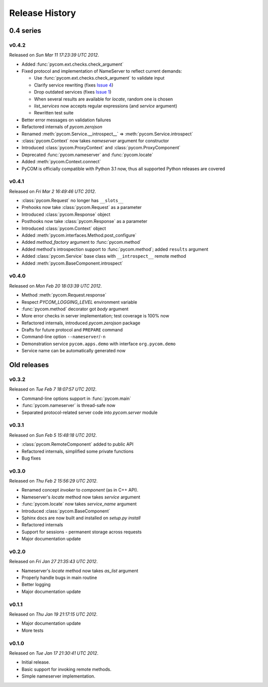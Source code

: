 Release History
================

0.4 series
-----------

v0.4.2
+++++++

Released on `Sun Mar 11 17:23:39 UTC 2012`.

- Added :func:`pycom.ext.checks.check_argument`
- Fixed protocol and implementation of NameServer to reflect current demands:

  - Use :func:`pycom.ext.checks.check_argument` to validate input
  - Clarify service rewriting (fixes
    `Issue 4 <https://bitbucket.org/divius/pycom/issue/4>`_)
  - Drop outdated services (fixes
    `Issue 1 <https://bitbucket.org/divius/pycom/issue/1>`_)
  - When several results are available for `locate`, random one is chosen
  - `list_services` now accepts regular expressions (and `service` argument)
  - Rewritten test suite

- Better error messages on validation failures
- Refactored internals of `pycom.zerojson`
- Renamed :meth:`pycom.Service.__introspect__` =>
  :meth:`pycom.Service.introspect`
- :class:`pycom.Context` now takes *nameserver* argument for constructor
- Introduced :class:`pycom.ProxyContext` and :class:`pycom.ProxyComponent`
- Deprecated :func:`pycom.nameserver` and :func:`pycom.locate`
- Added :meth:`pycom.Context.connect`
- PyCOM is officially compatible with Python 3.1 now,
  thus all supported Python releases are covered

v0.4.1
+++++++

Released on `Fri Mar 2 16:49:46 UTC 2012`.

- :class:`pycom.Request` no longer has ``__slots__``
- Prehooks now take :class:`pycom.Request` as a parameter
- Introduced :class:`pycom.Response` object
- Posthooks now take :class:`pycom.Response` as a parameter
- Introduced :class:`pycom.Context` object
- Added :meth:`pycom.interfaces.Method.post_configure`
- Added *method_factory* argument to :func:`pycom.method`
- Added method's introspection support to :func:`pycom.method`;
  added ``results`` argument
- Added :class:`pycom.Service` base class with ``__introspect__`` remote method
- Added :meth:`pycom.BaseComponent.introspect`

v0.4.0
+++++++

Released on `Mon Feb 20 18:03:39 UTC 2012`.

- Method :meth:`pycom.Request.response`
- Respect `PYCOM_LOGGING_LEVEL` environment variable
- :func:`pycom.method` decorator got *body* argument
- More error checks in server implementation; test coverage is 100% now
- Refactored internals, introduced `pycom.zerojson` package
- Drafts for future protocol and ``PREPARE`` command
- Command-line option ``--nameserver``/``-n``
- Demonstration service ``pycom.apps.demo`` with interface ``org.pycom.demo``
- Service name can be automatically generated now

Old releases
-------------

v0.3.2
+++++++

Released on `Tue Feb 7 18:07:57 UTC 2012`.

- Command-line options support in :func:`pycom.main`
- :func:`pycom.nameserver` is thread-safe now
- Separated protocol-related server code into `pycom.server` module

v0.3.1
+++++++

Released on `Sun Feb 5 15:48:18 UTC 2012`.

- :class:`pycom.RemoteComponent` added to public API
- Refactored internals, simplified some private functions
- Bug fixes

v0.3.0
+++++++

Released on `Thu Feb 2 15:56:29 UTC 2012`.

- Renamed concept `invoker` to `component` (as in C++ API).
- Nameserver's `locate` method now takes `service` argument
- :func:`pycom.locate` now takes `service_name` argument
- Introduced :class:`pycom.BaseComponent`
- Sphinx docs are now built and installed on `setup.py install`
- Refactored internals
- Support for sessions - permanent storage across requests
- Major documentation update

v0.2.0
+++++++

Released on `Fri Jan 27 21:35:43 UTC 2012`.

- Nameserver's `locate` method now takes `as_list` argument
- Properly handle bugs in main routine
- Better logging
- Major documentation update

v0.1.1
+++++++

Released on `Thu Jan 19 21:17:15 UTC 2012`.

- Major documentation update
- More tests

v0.1.0
+++++++

Released on `Tue Jan 17 21:30:41 UTC 2012`.

- Initial release.
- Basic support for invoking remote methods.
- Simple nameserver implementation.
